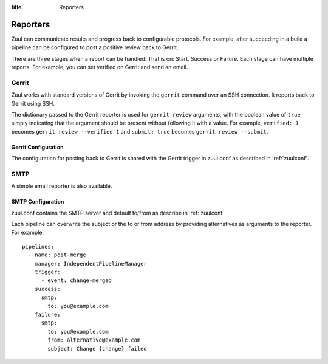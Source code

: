 :title: Reporters

Reporters
=========

Zuul can communicate results and progress back to configurable
protocols. For example, after succeeding in a build a pipeline can be
configured to post a positive review back to Gerrit.

There are three stages when a report can be handled. That is on:
Start, Success or Failure. Each stage can have multiple reports.
For example, you can set verified on Gerrit and send an email.

Gerrit
------

Zuul works with standard versions of Gerrit by invoking the
``gerrit`` command over an SSH connection.  It reports back to
Gerrit using SSH.

The dictionary passed to the Gerrit reporter is used for ``gerrit
review`` arguments, with the boolean value of ``true`` simply
indicating that the argument should be present without following it
with a value. For example, ``verified: 1`` becomes ``gerrit review
--verified 1`` and ``submit: true`` becomes ``gerrit review
--submit``.

Gerrit Configuration
~~~~~~~~~~~~~~~~~~~~

The configuration for posting back to Gerrit is shared with the Gerrit
trigger in zuul.conf as described in :ref:`zuulconf`.

SMTP
----

A simple email reporter is also available.

SMTP Configuration
~~~~~~~~~~~~~~~~~~

zuul.conf contains the SMTP server and default to/from as describe
in :ref:`zuulconf`.

Each pipeline can overwrite the subject or the to or from address by
providing alternatives as arguments to the reporter. For example, ::

  pipelines:
    - name: post-merge
      manager: IndependentPipelineManager
      trigger:
        - event: change-merged
      success:
        smtp:
          to: you@example.com
      failure:
        smtp:
          to: you@example.com
          from: alternative@example.com
          subject: Change {change} failed
